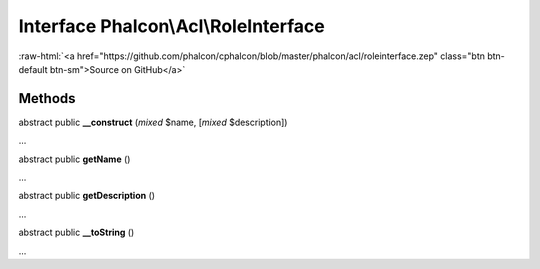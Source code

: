 Interface **Phalcon\\Acl\\RoleInterface**
=========================================

.. role:: raw-html(raw)
   :format: html

:raw-html:`<a href="https://github.com/phalcon/cphalcon/blob/master/phalcon/acl/roleinterface.zep" class="btn btn-default btn-sm">Source on GitHub</a>`

Methods
-------

abstract public  **__construct** (*mixed* $name, [*mixed* $description])

...


abstract public  **getName** ()

...


abstract public  **getDescription** ()

...


abstract public  **__toString** ()

...


